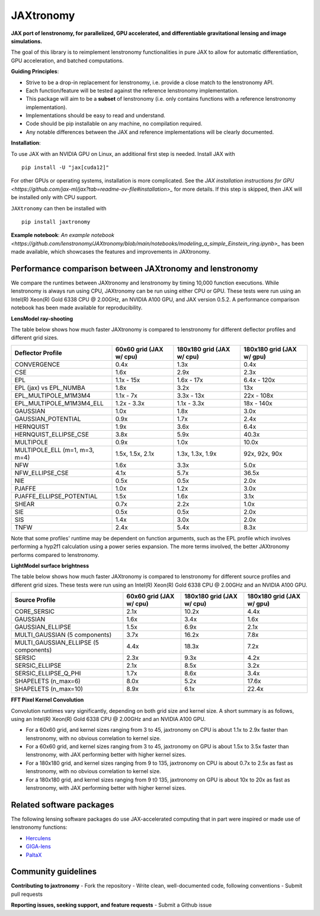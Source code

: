 ==========
JAXtronomy
==========

.. image:: https://github.com/lenstronomy/JAXtronomy/workflows/Tests/badge.svg
    :target: https://github.com/lenstronomy/JAXtronomy/actions

.. image:: https://img.shields.io/badge/License-BSD_3--Clause-blue.svg
    :target: https://github.com/lenstronomy/lenstronomy/blob/main/LICENSE

.. image:: https://codecov.io/gh/lenstronomy/JAXtronomy/graph/badge.svg?token=6EJAX8CF62 
    :target: https://codecov.io/gh/lenstronomy/JAXtronomy

.. image:: https://img.shields.io/badge/code%20style-black-000000.svg
    :target: https://github.com/psf/black

.. image:: https://img.shields.io/badge/%20formatter-docformatter-fedcba.svg
    :target: https://github.com/PyCQA/docformatter

.. image:: https://img.shields.io/badge/%20style-sphinx-0a507a.svg
    :target: https://www.sphinx-doc.org/en/master/usage/index.html

.. image:: https://img.shields.io/pypi/v/JAXtronomy?label=PyPI&logo=pypi
    :target: https://pypi.python.org/pypi/JAXtronomy

**JAX port of lenstronomy, for parallelized, GPU accelerated, and differentiable gravitational lensing and image simulations.**

The goal of this library is to reimplement lenstronomy functionalities in pure JAX to allow for automatic differentiation, GPU acceleration, and batched computations.

**Guiding Principles**:

- Strive to be a drop-in replacement for lenstronomy, i.e. provide a close match to the lenstronomy API.
- Each function/feature will be tested against the reference lenstronomy implementation.
- This package will aim to be a **subset** of lenstronomy (i.e. only contains functions with a reference lenstronomy implementation).
- Implementations should be easy to read and understand.
- Code should be pip installable on any machine, no compilation required.
- Any notable differences between the JAX and reference implementations will be clearly documented.

**Installation**:

To use JAX with an NVIDIA GPU on Linux, an additional first step is needed. Install JAX with ::

  pip install -U "jax[cuda12]"

For other GPUs or operating systems, installation is more complicated.
See the `JAX installation instructions for GPU <https://github.com/jax-ml/jax?tab=readme-ov-file#installation>_` for more details.
If this step is skipped, then JAX will be installed only with CPU support.

``JAXtronomy`` can then be installed with ::

  pip install jaxtronomy

**Example notebook**:
`An example notebook <https://github.com/lenstronomy/JAXtronomy/blob/main/notebooks/modeling_a_simple_Einstein_ring.ipynb>_` has been made available, which
showcases the features and improvements in JAXtronomy.

Performance comparison between JAXtronomy and lenstronomy
---------------------------------------------------------

We compare the runtimes between JAXtronomy and lenstronomy by timing 10,000 function executions.
While lenstronomy is always run using CPU, JAXtronomy can be run using either CPU or GPU.
These tests were run using an Intel(R) Xeon(R) Gold 6338 CPU @ 2.00GHz, an NVIDIA A100 GPU, and JAX version 0.5.2.
A performance comparison notebook has been made available for reproducibility.

**LensModel ray-shooting**

The table below shows how much faster JAXtronomy is compared to lenstronomy for different deflector profiles and different grid sizes.

.. list-table::
  :header-rows: 1

  * - Deflector Profile
    - 60x60 grid (JAX w/ cpu)
    - 180x180 grid (JAX w/ cpu)
    - 180x180 grid (JAX w/ gpu)
  * - CONVERGENCE
    - 0.4x
    - 1.3x
    - 0.4x
  * - CSE
    - 1.6x
    - 2.9x
    - 2.3x
  * - EPL
    - 1.1x - 15x
    - 1.6x - 17x
    - 6.4x - 120x
  * - EPL (jax) vs EPL_NUMBA
    - 1.8x
    - 3.2x
    - 13x
  * - EPL_MULTIPOLE_M1M3M4
    - 1.1x - 7x
    - 3.3x - 13x
    - 22x - 108x
  * - EPL_MULTIPOLE_M1M3M4_ELL
    - 1.2x - 3.3x
    - 1.1x - 3.3x
    - 18x - 140x
  * - GAUSSIAN
    - 1.0x
    - 1.8x
    - 3.0x
  * - GAUSSIAN_POTENTIAL
    - 0.9x
    - 1.7x
    - 2.4x
  * - HERNQUIST
    - 1.9x
    - 3.6x
    - 6.4x
  * - HERNQUIST_ELLIPSE_CSE
    - 3.8x
    - 5.9x
    - 40.3x
  * - MULTIPOLE
    - 0.9x
    - 1.0x
    - 10.0x
  * - MULTIPOLE_ELL (m=1, m=3, m=4)
    - 1.5x, 1.5x, 2.1x
    - 1.3x, 1.3x, 1.9x
    - 92x, 92x, 90x
  * - NFW
    - 1.6x
    - 3.3x
    - 5.0x
  * - NFW_ELLIPSE_CSE
    - 4.1x
    - 5.7x
    - 36.5x
  * - NIE
    - 0.5x
    - 0.5x
    - 2.0x
  * - PJAFFE
    - 1.0x
    - 1.2x
    - 3.0x
  * - PJAFFE_ELLIPSE_POTENTIAL
    - 1.5x
    - 1.6x
    - 3.1x
  * - SHEAR
    - 0.7x
    - 2.2x
    - 1.0x
  * - SIE
    - 0.5x
    - 0.5x
    - 2.0x
  * - SIS
    - 1.4x
    - 3.0x
    - 2.0x
  * - TNFW
    - 2.4x
    - 5.4x
    - 8.3x

Note that some profiles' runtime may be dependent on function arguments, such as the EPL profile which involves performing a hyp2f1 calculation using a power series expansion.
The more terms involved, the better JAXtronomy performs compared to lenstronomy.

**LightModel surface brightness**

The table below shows how much faster JAXtronomy is compared to lenstronomy for different source profiles and different grid sizes.
These tests were run using an Intel(R) Xeon(R) Gold 6338 CPU @ 2.00GHz and an NVIDIA A100 GPU.

.. list-table::
   :header-rows: 1

   * - Source Profile
     - 60x60 grid (JAX w/ cpu)
     - 180x180 grid (JAX w/ cpu)
     - 180x180 grid (JAX w/ gpu)
   * - CORE_SERSIC
     - 2.1x
     - 10.2x
     - 4.4x
   * - GAUSSIAN
     - 1.6x
     - 3.4x
     - 1.6x
   * - GAUSSIAN_ELLIPSE
     - 1.5x
     - 6.9x
     - 2.1x
   * - MULTI_GAUSSIAN (5 components)
     - 3.7x
     - 16.2x
     - 7.8x
   * - MULTI_GAUSSIAN_ELLIPSE (5 components)
     - 4.4x
     - 18.3x
     - 7.2x
   * - SERSIC
     - 2.3x
     - 9.3x
     - 4.2x
   * - SERSIC_ELLIPSE
     - 2.1x
     - 8.5x
     - 3.2x
   * - SERSIC_ELLIPSE_Q_PHI
     - 1.7x
     - 8.6x
     - 3.4x
   * - SHAPELETS (n_max=6)
     - 8.0x
     - 5.2x
     - 17.6x
   * - SHAPELETS (n_max=10)
     - 8.9x
     - 6.1x
     - 22.4x

**FFT Pixel Kernel Convolution**

Convolution runtimes vary significantly, depending on both grid size and kernel size. A short summary is as follows, using
an Intel(R) Xeon(R) Gold 6338 CPU @ 2.00GHz and an NVIDIA A100 GPU.

- For a 60x60 grid, and kernel sizes ranging from 3 to 45, jaxtronomy on CPU is about 1.1x to 2.9x faster than lenstronomy, with no obvious correlation to kernel size.
- For a 60x60 grid, and kernel sizes ranging from 3 to 45, jaxtronomy on GPU is about 1.5x to 3.5x faster than lenstronomy, with JAX performing better with higher kernel sizes.
- For a 180x180 grid, and kernel sizes ranging from 9 to 135, jaxtronomy on CPU is about 0.7x to 2.5x as fast as lenstronomy, with no obvious correlation to kernel size.
- For a 180x180 grid, and kernel sizes ranging from 9 t0 135, jaxtronomy on GPU is about 10x to 20x as fast as lenstronomy, with JAX performing better with higher kernel sizes.


Related software packages
-------------------------

The following lensing software packages do use JAX-accelerated computing that in part were inspired or made use of lenstronomy functions:

- Herculens_
- GIGA-lens_
- PaltaX_

.. _Herculens: https://github.com/herculens/herculens
.. _GIGA-lens: https://github.com/giga-lens/gigalens
.. _PaltaX: https://github.com/swagnercarena/paltax


Community guidelines
--------------------

**Contributing to jaxtronomy**
- Fork the repository
- Write clean, well-documented code, following conventions
- Submit pull requests

**Reporting issues, seeking support, and feature requests**
- Submit a Github issue





